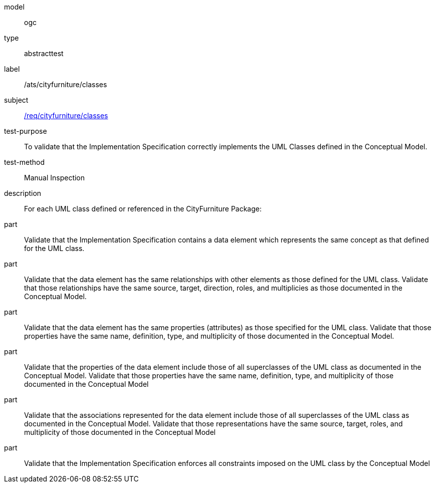 [[ats_cityfurniture_classes]]
[requirement]
====
[%metadata]
model:: ogc
type:: abstracttest
label:: /ats/cityfurniture/classes
subject:: <<req_cityfurniture_classes,/req/cityfurniture/classes>>
test-purpose:: To validate that the Implementation Specification correctly implements the UML Classes defined in the Conceptual Model.
test-method:: Manual Inspection
description:: For each UML class defined or referenced in the CityFurniture Package:
part:: Validate that the Implementation Specification contains a data element which represents the same concept as that defined for the UML class.
part:: Validate that the data element has the same relationships with other elements as those defined for the UML class. Validate that those relationships have the same source, target, direction, roles, and multiplicies as those documented in the Conceptual Model.
part:: Validate that the data element has the same properties (attributes) as those specified for the UML class. Validate that those properties have the same name, definition, type, and multiplicity of those documented in the Conceptual Model.
part:: Validate that the properties of the data element include those of all superclasses of the UML class as documented in the Conceptual Model. Validate that those properties have the same name, definition, type, and multiplicity of those documented in the Conceptual Model
part:: Validate that the associations represented for the data element include those of all superclasses of the UML class as documented in the Conceptual Model. Validate that those representations have the same source, target, roles, and multiplicity of those documented in the Conceptual Model
part:: Validate that the Implementation Specification enforces all constraints imposed on the UML class by the Conceptual Model
====
